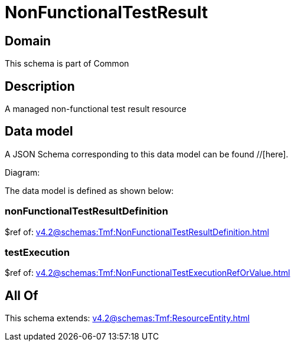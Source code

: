 = NonFunctionalTestResult

[#domain]
== Domain

This schema is part of Common

[#description]
== Description
A managed non-functional test result resource


[#data_model]
== Data model

A JSON Schema corresponding to this data model can be found //[here].

Diagram:


The data model is defined as shown below:


=== nonFunctionalTestResultDefinition
$ref of: xref:v4.2@schemas:Tmf:NonFunctionalTestResultDefinition.adoc[]


=== testExecution
$ref of: xref:v4.2@schemas:Tmf:NonFunctionalTestExecutionRefOrValue.adoc[]


[#all_of]
== All Of

This schema extends: xref:v4.2@schemas:Tmf:ResourceEntity.adoc[]
